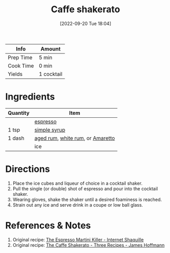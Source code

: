 :PROPERTIES:
:ID:       10d825fe-da4b-487a-b9bd-4e7c4f5c951f
:END:
#+TITLE: Caffe shakerato
#+DATE: [2022-09-20 Tue 18:04]
#+LAST_MODIFIED: [2022-09-20 Tue 18:20]
#+FILETAGS: :alcohol:recipe:beverage:coffee:

| Info      | Amount     |
|-----------+------------|
| Prep Time | 5 min      |
| Cook Time | 0 min      |
| Yields    | 1 cocktail |

* Ingredients

  | Quantity | Item                             |
  |----------+----------------------------------|
  |          | [[id:0FD74C42-5478-45AC-9A3F-00C82C98A30A][espresso]]                         |
  | 1 tsp    | [[id:75f762b8-3f89-47ac-bde8-284a3506cd74][simple syrup]]                     |
  | 1 dash   | [[id:26f1f3c3-0825-47dd-a54e-4142fd2aef19][aged rum]], [[id:3b6f920d-85fb-4fb1-bd0b-cc08811eb2b1][white rum]], or [[id:f5911656-f54f-42f1-a963-18de929027c1][Amaretto]] |
  |          | ice                              |

* Directions

  1. Place the ice cubes and liqueur of choice in a cocktail shaker.
  2. Pull the single (or double) shot of espresso and pour into the cocktail shaker.
  3. Wearing gloves, shake the shaker until a desired foaminess is reached.
  4. Strain out any ice and serve drink in a coupe or low ball glass.

* References & Notes

  1. Original recipe: [[https://www.youtube.com/watch?v=9Ilnnne01So][The Espresso Martini Killer - Internet Shaquille]]
  2. Original recipe: [[https://www.youtube.com/watch?v=XYUuot8lJAY][The Caffe Shakerato - Three Recipes - James Hoffmann]]
